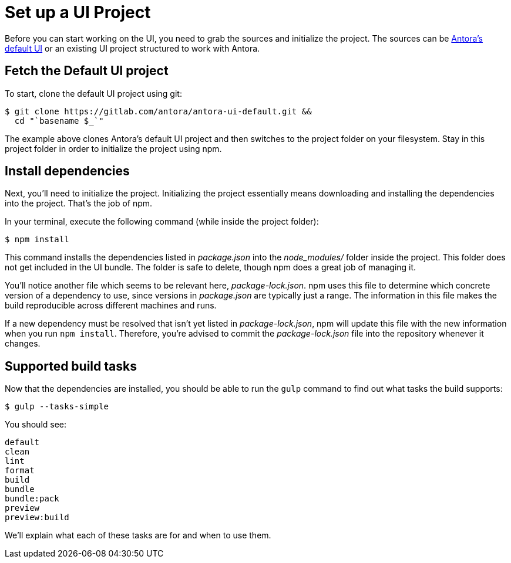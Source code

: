 = Set up a UI Project
:url-project: https://gitlab.com/antora/antora-ui-default.git

Before you can start working on the UI, you need to grab the sources and initialize the project.
The sources can be {url-project}[Antora's default UI] or an existing UI project structured to work with Antora.

== Fetch the Default UI project

To start, clone the default UI project using git:

[subs=attributes+]
 $ git clone {url-project} &&
   cd "`basename $_`"

The example above clones Antora's default UI project and then switches to the project folder on your filesystem.
Stay in this project folder in order to initialize the project using npm.

== Install dependencies

Next, you'll need to initialize the project.
Initializing the project essentially means downloading and installing the dependencies into the project.
That's the job of npm.

In your terminal, execute the following command (while inside the project folder):

 $ npm install

This command installs the dependencies listed in [.path]_package.json_ into the [.path]_node_modules/_ folder inside the project.
This folder does not get included in the UI bundle.
The folder is safe to delete, though npm does a great job of managing it.

You'll notice another file which seems to be relevant here, [.path]_package-lock.json_.
npm uses this file to determine which concrete version of a dependency to use, since versions in [.path]_package.json_ are typically just a range.
The information in this file makes the build reproducible across different machines and runs.

If a new dependency must be resolved that isn't yet listed in [.path]_package-lock.json_, npm will update this file with the new information when you run `npm install`.
Therefore, you're advised to commit the [.path]_package-lock.json_ file into the repository whenever it changes.

== Supported build tasks

Now that the dependencies are installed, you should be able to run the `gulp` command to find out what tasks the build supports:

 $ gulp --tasks-simple

You should see:

[.output]
....
default
clean
lint
format
build
bundle
bundle:pack
preview
preview:build
....

We'll explain what each of these tasks are for and when to use them.
